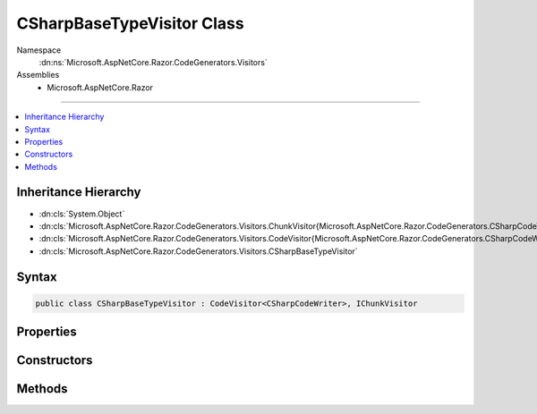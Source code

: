 

CSharpBaseTypeVisitor Class
===========================





Namespace
    :dn:ns:`Microsoft.AspNetCore.Razor.CodeGenerators.Visitors`
Assemblies
    * Microsoft.AspNetCore.Razor

----

.. contents::
   :local:



Inheritance Hierarchy
---------------------


* :dn:cls:`System.Object`
* :dn:cls:`Microsoft.AspNetCore.Razor.CodeGenerators.Visitors.ChunkVisitor{Microsoft.AspNetCore.Razor.CodeGenerators.CSharpCodeWriter}`
* :dn:cls:`Microsoft.AspNetCore.Razor.CodeGenerators.Visitors.CodeVisitor{Microsoft.AspNetCore.Razor.CodeGenerators.CSharpCodeWriter}`
* :dn:cls:`Microsoft.AspNetCore.Razor.CodeGenerators.Visitors.CSharpBaseTypeVisitor`








Syntax
------

.. code-block:: csharp

    public class CSharpBaseTypeVisitor : CodeVisitor<CSharpCodeWriter>, IChunkVisitor








.. dn:class:: Microsoft.AspNetCore.Razor.CodeGenerators.Visitors.CSharpBaseTypeVisitor
    :hidden:

.. dn:class:: Microsoft.AspNetCore.Razor.CodeGenerators.Visitors.CSharpBaseTypeVisitor

Properties
----------

.. dn:class:: Microsoft.AspNetCore.Razor.CodeGenerators.Visitors.CSharpBaseTypeVisitor
    :noindex:
    :hidden:

    
    .. dn:property:: Microsoft.AspNetCore.Razor.CodeGenerators.Visitors.CSharpBaseTypeVisitor.CurrentBaseType
    
        
        :rtype: System.String
    
        
        .. code-block:: csharp
    
            public string CurrentBaseType
            {
                get;
                set;
            }
    

Constructors
------------

.. dn:class:: Microsoft.AspNetCore.Razor.CodeGenerators.Visitors.CSharpBaseTypeVisitor
    :noindex:
    :hidden:

    
    .. dn:constructor:: Microsoft.AspNetCore.Razor.CodeGenerators.Visitors.CSharpBaseTypeVisitor.CSharpBaseTypeVisitor(Microsoft.AspNetCore.Razor.CodeGenerators.CSharpCodeWriter, Microsoft.AspNetCore.Razor.CodeGenerators.CodeGeneratorContext)
    
        
    
        
        :type writer: Microsoft.AspNetCore.Razor.CodeGenerators.CSharpCodeWriter
    
        
        :type context: Microsoft.AspNetCore.Razor.CodeGenerators.CodeGeneratorContext
    
        
        .. code-block:: csharp
    
            public CSharpBaseTypeVisitor(CSharpCodeWriter writer, CodeGeneratorContext context)
    

Methods
-------

.. dn:class:: Microsoft.AspNetCore.Razor.CodeGenerators.Visitors.CSharpBaseTypeVisitor
    :noindex:
    :hidden:

    
    .. dn:method:: Microsoft.AspNetCore.Razor.CodeGenerators.Visitors.CSharpBaseTypeVisitor.Visit(Microsoft.AspNetCore.Razor.Chunks.SetBaseTypeChunk)
    
        
    
        
        :type chunk: Microsoft.AspNetCore.Razor.Chunks.SetBaseTypeChunk
    
        
        .. code-block:: csharp
    
            protected override void Visit(SetBaseTypeChunk chunk)
    

